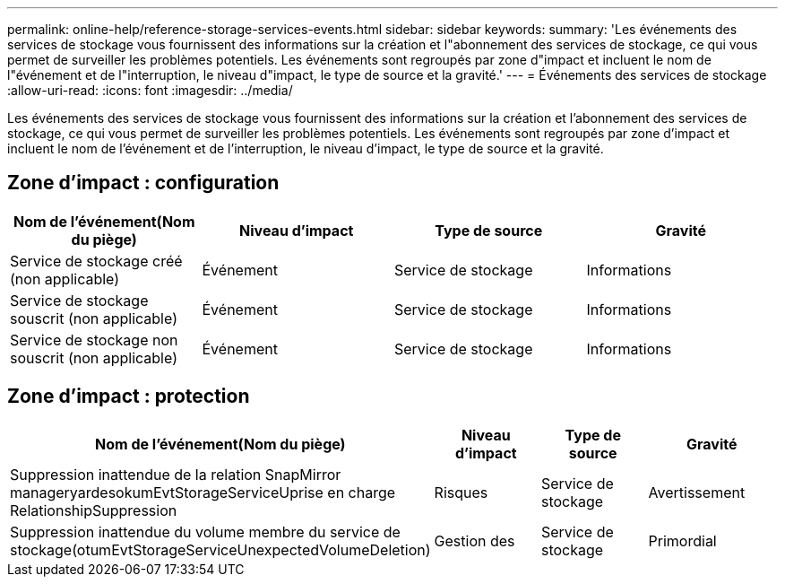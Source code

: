 ---
permalink: online-help/reference-storage-services-events.html 
sidebar: sidebar 
keywords:  
summary: 'Les événements des services de stockage vous fournissent des informations sur la création et l"abonnement des services de stockage, ce qui vous permet de surveiller les problèmes potentiels. Les événements sont regroupés par zone d"impact et incluent le nom de l"événement et de l"interruption, le niveau d"impact, le type de source et la gravité.' 
---
= Événements des services de stockage
:allow-uri-read: 
:icons: font
:imagesdir: ../media/


[role="lead"]
Les événements des services de stockage vous fournissent des informations sur la création et l'abonnement des services de stockage, ce qui vous permet de surveiller les problèmes potentiels. Les événements sont regroupés par zone d'impact et incluent le nom de l'événement et de l'interruption, le niveau d'impact, le type de source et la gravité.



== Zone d'impact : configuration

[cols="1a,1a,1a,1a"]
|===
| Nom de l'événement(Nom du piège) | Niveau d'impact | Type de source | Gravité 


 a| 
Service de stockage créé (non applicable)
 a| 
Événement
 a| 
Service de stockage
 a| 
Informations



 a| 
Service de stockage souscrit (non applicable)
 a| 
Événement
 a| 
Service de stockage
 a| 
Informations



 a| 
Service de stockage non souscrit (non applicable)
 a| 
Événement
 a| 
Service de stockage
 a| 
Informations

|===


== Zone d'impact : protection

[cols="1a,1a,1a,1a"]
|===
| Nom de l'événement(Nom du piège) | Niveau d'impact | Type de source | Gravité 


 a| 
Suppression inattendue de la relation SnapMirror manageryardesokumEvtStorageServiceUprise en charge RelationshipSuppression
 a| 
Risques
 a| 
Service de stockage
 a| 
Avertissement



 a| 
Suppression inattendue du volume membre du service de stockage(otumEvtStorageServiceUnexpectedVolumeDeletion)
 a| 
Gestion des
 a| 
Service de stockage
 a| 
Primordial

|===